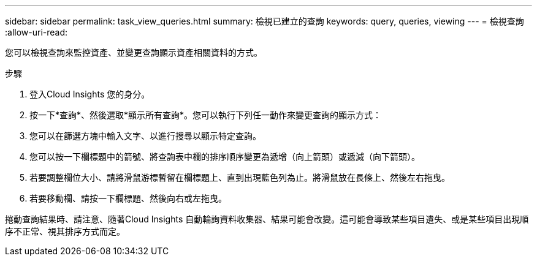 ---
sidebar: sidebar 
permalink: task_view_queries.html 
summary: 檢視已建立的查詢 
keywords: query, queries, viewing 
---
= 檢視查詢
:allow-uri-read: 


[role="lead"]
您可以檢視查詢來監控資產、並變更查詢顯示資產相關資料的方式。

.步驟
. 登入Cloud Insights 您的身分。
. 按一下*查詢*、然後選取*顯示所有查詢*。您可以執行下列任一動作來變更查詢的顯示方式：
. 您可以在篩選方塊中輸入文字、以進行搜尋以顯示特定查詢。
. 您可以按一下欄標題中的箭號、將查詢表中欄的排序順序變更為遞增（向上箭頭）或遞減（向下箭頭）。
. 若要調整欄位大小、請將滑鼠游標暫留在欄標題上、直到出現藍色列為止。將滑鼠放在長條上、然後左右拖曳。
. 若要移動欄、請按一下欄標題、然後向右或左拖曳。


捲動查詢結果時、請注意、隨著Cloud Insights 自動輪詢資料收集器、結果可能會改變。這可能會導致某些項目遺失、或是某些項目出現順序不正常、視其排序方式而定。
